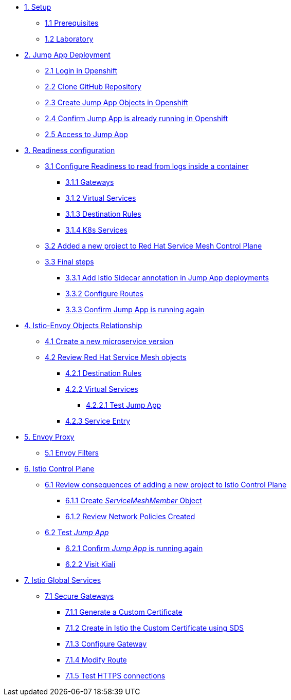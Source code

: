 * xref:01-setup.adoc[1. Setup]
** xref:01-setup.adoc#prerequisites[1.1 Prerequisites]
** xref:01-setup.adoc#laboratory[1.2 Laboratory]

* xref:02-jumpapp.adoc[2. Jump App Deployment]
** xref:02-jumpapp.adoc#login[2.1 Login in Openshift]
** xref:02-jumpapp.adoc#github[2.2 Clone GitHub Repository]
** xref:02-jumpapp.adoc#jumpappobjects[2.3 Create Jump App Objects in Openshift]
** xref:02-jumpapp.adoc#test[2.4 Confirm Jump App is already running in Openshift]
** xref:02-jumpapp.adoc#testapp[2.5 Access to Jump App]

* xref:03-flows.adoc[3. Readiness configuration]
** xref:03-flows.adoc#create[3.1 Configure Readiness to read from logs inside a container]
*** xref:03-flows.adoc#gw[3.1.1 Gateways]
*** xref:03-flows.adoc#vsvc[3.1.2 Virtual Services]
*** xref:03-flows.adoc#dr[3.1.3 Destination Rules]
*** xref:03-flows.adoc#services[3.1.4 K8s Services]
** xref:03-flows.adoc#memberrol[3.2 Added a new project to Red Hat Service Mesh Control Plane]
** xref:03-flows.adoc#finalsteps[3.3 Final steps]
*** xref:03-flows.adoc#annotation[3.3.1 Add Istio Sidecar annotation in Jump App deployments]
*** xref:03-flows.adoc#routes[3.3.2 Configure Routes]
*** xref:03-flows.adoc#test[3.3.3 Confirm Jump App is running again]

* xref:04-relationship.adoc[4. Istio-Envoy Objects Relationship]
** xref:04-relationship.adoc#previous[4.1 Create a new microservice version]
** xref:04-relationship.adoc#reviewing[4.2 Review Red Hat Service Mesh objects]
*** xref:04-relationship.adoc#dr[4.2.1 Destination Rules]
*** xref:04-relationship.adoc#vsvc[4.2.2 Virtual Services]
**** xref:04-relationship.adoc#testvsvc[4.2.2.1 Test Jump App]
*** xref:04-relationship.adoc#se[4.2.3 Service Entry]

* xref:05-envoy.adoc[5. Envoy Proxy]
** xref:05-envoy.adoc#ef[5.1 Envoy Filters]

* xref:06-crtlplane.adoc[6. Istio Control Plane]
** xref:06-crtlplane.adoc#review[6.1 Review consequences of adding a new project to Istio Control Plane]
*** xref:06-crtlplane.adoc#smr[6.1.1 Create _ServiceMeshMember_ Object]
*** xref:06-crtlplane.adoc#np[6.1.2 Review Network Policies Created]
** xref:06-crtlplane.adoc#test[6.2 Test _Jump App_]
*** xref:06-crtlplane.adoc#up[6.2.1 Confirm _Jump App_ is running again]
*** xref:06-crtlplane.adoc#kiali[6.2.2 Visit Kiali]

* xref:07-services.adoc[7. Istio Global Services]
** xref:07-services.adoc#secure[7.1 Secure Gateways]
*** xref:07-services.adoc#cert[7.1.1 Generate a Custom Certificate]
*** xref:07-services.adoc#addcert[7.1.2 Create in Istio the Custom Certificate using SDS]
*** xref:07-services.adoc#gw[7.1.3 Configure Gateway]
*** xref:07-services.adoc#route[7.1.4 Modify Route]
*** xref:07-services.adoc#test[7.1.5 Test HTTPS connections]
